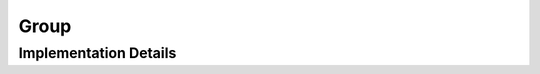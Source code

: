 
.. _library_ascii_group:

Group
=====

.. doxygenclass:: specfem::io::impl::ASCII::Group
    :members:

Implementation Details
----------------------

.. doxygenclass:: specfem::io::impl::ASCII::Group< specfem::io::write >
    :members:

.. doxygenclass:: specfem::io::impl::ASCII::Group< specfem::io::read >
    :members:
